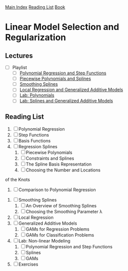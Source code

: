 [[../index.org][Main Index]]
[[../index.org][Reading List]]
[[../an_introduction_to_statistical_learning.org][Book]]

* Linear Model Selection and Regularization
** Lectures
   + [ ] Playlist
     + [ ] [[https://www.youtube.com/watch?v=gtXQXA7qF3c][Polynomial Regression and Step Functions]]
     + [ ] [[https://www.youtube.com/watch?v=7ZIqzTNB8lk][Piecewise Polynomials and Splines]]
     + [ ] [[https://www.youtube.com/watch?v=mxXHJa1DsWQ][Smoothing Splines]]
     + [ ] [[https://www.youtube.com/watch?v=N2hBXqPiegQ][Local Regression and Generalized Additive Models]]
     + [ ] [[https://www.youtube.com/watch?v=uQBnDGu6TYU][Lab: Polynomials]]
     + [ ] [[https://www.youtube.com/watch?v=DCn83aXXuHc][Lab: Splines and Generalized Additive Models]]
** Reading List
1. [ ] Polynomial Regression
2. [ ] Step Functions
3. [ ] Basis Functions
4. [ ] Regression Splines
   1. [ ] Piecewise Polynomials
   2. [ ] Constraints and Splines
   3. [ ] The Spline Basis Representation
   4. [ ] Choosing the Number and Locations
of the Knots
   5. [ ] Comparison to Polynomial Regression
5. [ ] Smoothing Splines
   1. [ ] An Overview of Smoothing Splines
   2. [ ] Choosing the Smoothing Parameter λ
6. [ ] Local Regression
7. [ ] Generalized Additive Models
   1. [ ] GAMs for Regression Problems
   2. [ ] GAMs for Classification Problems
8. [ ] Lab: Non-linear Modeling
   1. [ ] Polynomial Regression and Step Functions
   2. [ ] Splines
   3. [ ] GAMs
9. [ ] Exercises
